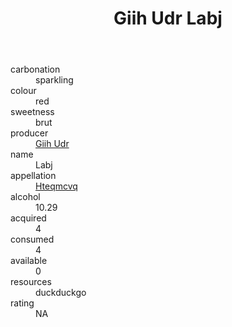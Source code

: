 :PROPERTIES:
:ID:                     430c327c-0b40-4e53-874b-9375bfd4a775
:END:
#+TITLE: Giih Udr Labj 

- carbonation :: sparkling
- colour :: red
- sweetness :: brut
- producer :: [[id:38c8ce93-379c-4645-b249-23775ff51477][Giih Udr]]
- name :: Labj
- appellation :: [[id:a8de29ee-8ff1-4aea-9510-623357b0e4e5][Hteqmcvq]]
- alcohol :: 10.29
- acquired :: 4
- consumed :: 4
- available :: 0
- resources :: duckduckgo
- rating :: NA


